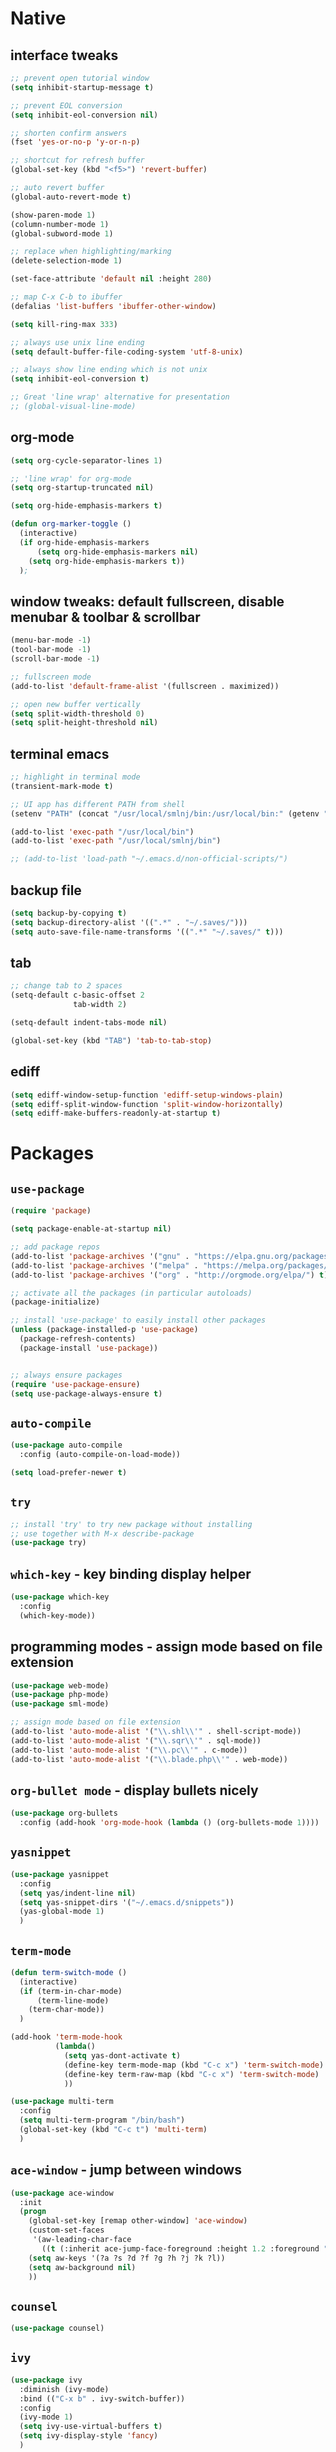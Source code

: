 #+STARTUP: overview hidestars showall

* Native
** interface tweaks
    #+BEGIN_SRC emacs-lisp
      ;; prevent open tutorial window
      (setq inhibit-startup-message t)

      ;; prevent EOL conversion
      (setq inhibit-eol-conversion nil)

      ;; shorten confirm answers
      (fset 'yes-or-no-p 'y-or-n-p)

      ;; shortcut for refresh buffer
      (global-set-key (kbd "<f5>") 'revert-buffer)

      ;; auto revert buffer
      (global-auto-revert-mode t)

      (show-paren-mode 1)
      (column-number-mode 1)
      (global-subword-mode 1)

      ;; replace when highlighting/marking
      (delete-selection-mode 1)

      (set-face-attribute 'default nil :height 280)

      ;; map C-x C-b to ibuffer
      (defalias 'list-buffers 'ibuffer-other-window)

      (setq kill-ring-max 333)

      ;; always use unix line ending
      (setq default-buffer-file-coding-system 'utf-8-unix)

      ;; always show line ending which is not unix
      (setq inhibit-eol-conversion t)

      ;; Great 'line wrap' alternative for presentation
      ;; (global-visual-line-mode)
    #+END_SRC

** org-mode
    #+BEGIN_SRC emacs-lisp
      (setq org-cycle-separator-lines 1)

      ;; 'line wrap' for org-mode
      (setq org-startup-truncated nil)

      (setq org-hide-emphasis-markers t)

      (defun org-marker-toggle ()
        (interactive)
        (if org-hide-emphasis-markers
            (setq org-hide-emphasis-markers nil)
          (setq org-hide-emphasis-markers t))
        );
    #+END_SRC

** window tweaks: default fullscreen, disable menubar & toolbar & scrollbar
    #+BEGIN_SRC emacs-lisp
      (menu-bar-mode -1)
      (tool-bar-mode -1)
      (scroll-bar-mode -1)

      ;; fullscreen mode
      (add-to-list 'default-frame-alist '(fullscreen . maximized))

      ;; open new buffer vertically
      (setq split-width-threshold 0)
      (setq split-height-threshold nil)
    #+END_SRC

** terminal emacs
    #+BEGIN_SRC emacs-lisp
      ;; highlight in terminal mode
      (transient-mark-mode t)

      ;; UI app has different PATH from shell
      (setenv "PATH" (concat "/usr/local/smlnj/bin:/usr/local/bin:" (getenv "PATH")))

      (add-to-list 'exec-path "/usr/local/bin")
      (add-to-list 'exec-path "/usr/local/smlnj/bin")

      ;; (add-to-list 'load-path "~/.emacs.d/non-official-scripts/")
    #+END_SRC

** backup file
    #+BEGIN_SRC emacs-lisp
      (setq backup-by-copying t)
      (setq backup-directory-alist '((".*" . "~/.saves/")))
      (setq auto-save-file-name-transforms '((".*" "~/.saves/" t)))
    #+END_SRC

** tab
    #+BEGIN_SRC emacs-lisp
      ;; change tab to 2 spaces
      (setq-default c-basic-offset 2
                    tab-width 2)

      (setq-default indent-tabs-mode nil)

      (global-set-key (kbd "TAB") 'tab-to-tab-stop)
    #+END_SRC

** ediff
    #+BEGIN_SRC emacs-lisp
      (setq ediff-window-setup-function 'ediff-setup-windows-plain)
      (setq ediff-split-window-function 'split-window-horizontally)
      (setq ediff-make-buffers-readonly-at-startup t)
    #+END_SRC

* Packages
** =use-package=
    #+BEGIN_SRC emacs-lisp
      (require 'package)

      (setq package-enable-at-startup nil)

      ;; add package repos
      (add-to-list 'package-archives '("gnu" . "https://elpa.gnu.org/packages/") t)
      (add-to-list 'package-archives '("melpa" . "https://melpa.org/packages/") t)
      (add-to-list 'package-archives '("org" . "http://orgmode.org/elpa/") t)

      ;; activate all the packages (in particular autoloads)
      (package-initialize)

      ;; install 'use-package' to easily install other packages
      (unless (package-installed-p 'use-package)
        (package-refresh-contents)
        (package-install 'use-package))


      ;; always ensure packages
      (require 'use-package-ensure)
      (setq use-package-always-ensure t)
    #+END_SRC

** =auto-compile=
    #+BEGIN_SRC emacs-lisp
      (use-package auto-compile
        :config (auto-compile-on-load-mode))

      (setq load-prefer-newer t)
    #+END_SRC

** =try=
    #+BEGIN_SRC emacs-lisp
      ;; install 'try' to try new package without installing
      ;; use together with M-x describe-package
      (use-package try)
    #+END_SRC

** =which-key= - key binding display helper
    #+BEGIN_SRC emacs-lisp
      (use-package which-key
        :config
        (which-key-mode))
    #+END_SRC

** programming modes - assign mode based on file extension
    #+BEGIN_SRC emacs-lisp
      (use-package web-mode)
      (use-package php-mode)
      (use-package sml-mode)

      ;; assign mode based on file extension
      (add-to-list 'auto-mode-alist '("\\.shl\\'" . shell-script-mode))
      (add-to-list 'auto-mode-alist '("\\.sqr\\'" . sql-mode))
      (add-to-list 'auto-mode-alist '("\\.pc\\'" . c-mode))
      (add-to-list 'auto-mode-alist '("\\.blade.php\\'" . web-mode))
    #+END_SRC

** =org-bullet mode= - display bullets nicely
    #+BEGIN_SRC emacs-lisp
      (use-package org-bullets
        :config (add-hook 'org-mode-hook (lambda () (org-bullets-mode 1))))
    #+END_SRC

** =yasnippet=
    #+BEGIN_SRC emacs-lisp
      (use-package yasnippet
        :config
        (setq yas/indent-line nil)
        (setq yas-snippet-dirs '("~/.emacs.d/snippets"))
        (yas-global-mode 1)
        )
    #+END_SRC

** =term-mode=
    #+BEGIN_SRC emacs-lisp
      (defun term-switch-mode ()
        (interactive)
        (if (term-in-char-mode)
            (term-line-mode)
          (term-char-mode))
        )

      (add-hook 'term-mode-hook
                (lambda()
                  (setq yas-dont-activate t)
                  (define-key term-mode-map (kbd "C-c x") 'term-switch-mode)
                  (define-key term-raw-map (kbd "C-c x") 'term-switch-mode)
                  ))

      (use-package multi-term
        :config
        (setq multi-term-program "/bin/bash")
        (global-set-key (kbd "C-c t") 'multi-term)
        )
    #+END_SRC

** =ace-window= - jump between windows
    #+BEGIN_SRC emacs-lisp
      (use-package ace-window
        :init
        (progn
          (global-set-key [remap other-window] 'ace-window)
          (custom-set-faces
           '(aw-leading-char-face
             ((t (:inherit ace-jump-face-foreground :height 1.2 :foreground "#ff0000" :background "#ffffff")))))
          (setq aw-keys '(?a ?s ?d ?f ?g ?h ?j ?k ?l))
          (setq aw-background nil)
          ))
    #+END_SRC

** =counsel=
    #+BEGIN_SRC emacs-lisp
      (use-package counsel)
    #+END_SRC

** =ivy=
    #+BEGIN_SRC emacs-lisp
      (use-package ivy
        :diminish (ivy-mode)
        :bind (("C-x b" . ivy-switch-buffer))
        :config
        (ivy-mode 1)
        (setq ivy-use-virtual-buffers t)
        (setq ivy-display-style 'fancy)
        )
    #+END_SRC

** =swiper= - advanced search
    #+BEGIN_SRC emacs-lisp
      (use-package swiper
        :bind (
               ("C-s" . swiper)
               ("C-r" . swiper)
               ("C-c C-r" . ivy-resume)
               ("M-x" . counsel-M-x)
               ("C-x C-f" . counsel-find-file))
        :config
        (progn
          (ivy-mode 1)
          (setq ivy-use-virtual-buffers t)
          (setq enable-recursive-minibuffers t)
          (define-key minibuffer-local-map (kbd "C-r") 'counsel-minibuffer-history)
          (ivy-set-actions
           'counsel-find-file
           '(("j" find-file-other-window "other window")
             ("x" counsel-find-file-extern "open externally")
             ("r" counsel-find-file-as-root "open as root")
             ("R" find-file-read-only "read only")
             ("k" counsel-find-file-delete "delete")
             ("c" counsel-find-file-copy "copy file")
             ("m" counsel-find-file-move "move or rename")
             ("d" counsel-find-file-mkdir-action "mkdir")))
          )
        )
    #+END_SRC

**  =avy= - go to char
    #+BEGIN_SRC emacs-lisp
      (use-package avy
        :bind ("M-s" . avy-goto-char))
    #+END_SRC

** =auto-complete=
    #+BEGIN_SRC emacs-lisp
      (use-package auto-complete
        :init
        (progn
          (ac-config-default)
          (global-auto-complete-mode t)
          ))
    #+END_SRC

** gruvbox-theme
    #+BEGIN_SRC emacs-lisp
      (use-package gruvbox-theme
        :config (load-theme 'gruvbox t))
    #+END_SRC

** neotree
    #+BEGIN_SRC emacs-lisp
      (use-package neotree
        :config

        (defun neotree-project-dir ()
          "Open NeoTree using the git root."
          (interactive)
          (let ((project-dir (projectile-project-root))
                (file-name (buffer-file-name)))
            (neotree-toggle)
            (if project-dir
                (if (neo-global--window-exists-p)
                    (progn
                      (neotree-dir project-dir)
                      (neotree-find file-name)))
              (message "Could not find git project root."))))

        (defun neotree-buffer ()
          "Open NeoTree using the current buffer."
          (interactive)
          (let ((file-name (buffer-file-name)))
            (if file-name
                (progn (neotree-dir (file-name-directory file-name)))
              (progn (neotree-dir default-directory)))))

        (setq neo-autorefresh nil)

        (global-set-key [f5] 'neotree-toggle)
        (global-set-key [f6] 'neotree-project-dir)
        (global-set-key [f7] 'neotree-buffer)

        (setq neo-theme 'ascii)
        )
    #+END_SRC

** =flycheck= - syntax checking
    #+BEGIN_SRC emacs-lisp
      (use-package flycheck)
    #+END_SRC

** =browse-kill-ring=
    #+BEGIN_SRC emacs-lisp
      (use-package browse-kill-ring
        :config (browse-kill-ring-default-keybindings))
    #+END_SRC

* Custom functions
** tranpose lines
    #+BEGIN_SRC emacs-lisp
      (defun move-line-up ()
        "Move up the current line."
        (interactive)
        (let ((this-column (current-column)))
          (transpose-lines 1)
          (forward-line -2)
          (move-to-column this-column)
          (indent-according-to-mode)))

      (defun move-line-down ()
        "Move down the current line."
        (interactive)
        (let ((this-column (current-column)))
          (forward-line 1)
          (transpose-lines 1)
          (forward-line -1)
          (move-to-column this-column)
          (indent-according-to-mode)))
    #+END_SRC

** camel to underscore
    #+BEGIN_SRC emacs-lisp
      (defun camel-to-underscore ()
        (interactive)
        (progn
          (replace-regexp
           "\\([A-Z]\\)" "_\\1"
           nil
           (region-beginning)
           (region-end))
          (downcase-region
           (region-beginning)
           (region-end))))
    #+END_SRC

** switch to minibuffer
    #+BEGIN_SRC emacs-lisp
      (defun switch-to-minibuffer ()
        "Switch to minibuffer window."
        (interactive)
        (if (active-minibuffer-window)
            (select-window (active-minibuffer-window))
          (error "Minibuffer is not active")))
    #+END_SRC

** key bindings
    #+BEGIN_SRC emacs-lisp
      (global-set-key [(meta p)] 'move-line-up)
      (global-set-key [(meta n)] 'move-line-down)
      (global-set-key (kbd "C-c o") 'switch-to-minibuffer)
    #+END_SRC
